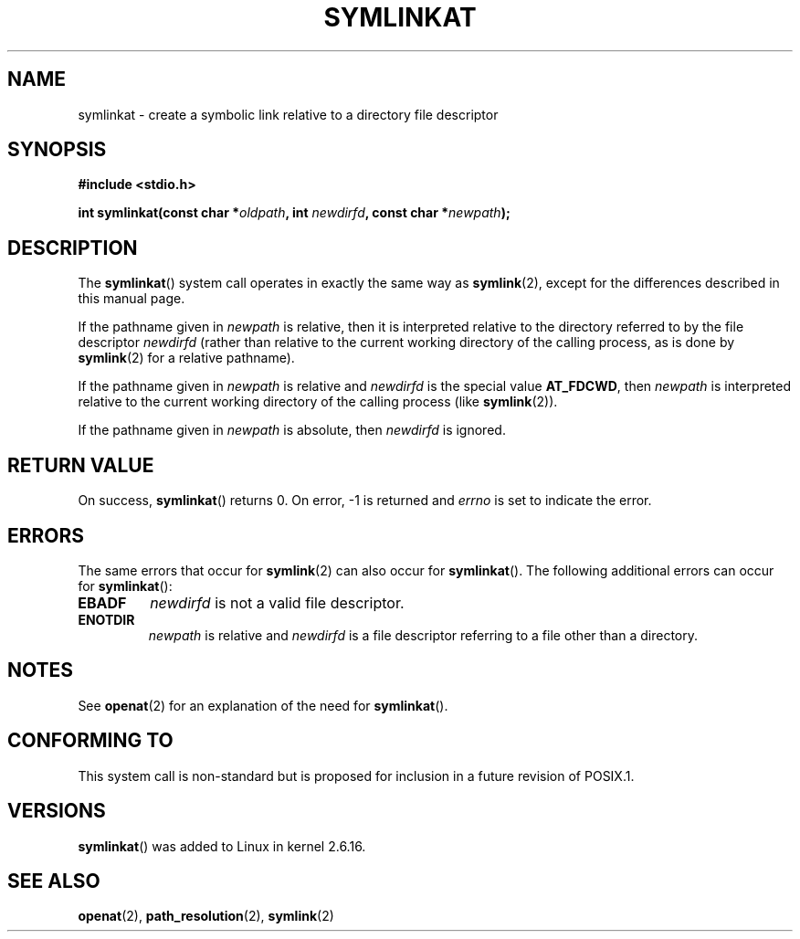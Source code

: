 .\" Hey Emacs! This file is -*- nroff -*- source.
.\"
.\" This manpage is Copyright (C) 2006, Michael Kerrisk
.\"
.\" Permission is granted to make and distribute verbatim copies of this
.\" manual provided the copyright notice and this permission notice are
.\" preserved on all copies.
.\"
.\" Permission is granted to copy and distribute modified versions of this
.\" manual under the conditions for verbatim copying, provided that the
.\" entire resulting derived work is distributed under the terms of a
.\" permission notice identical to this one.
.\" 
.\" Since the Linux kernel and libraries are constantly changing, this
.\" manual page may be incorrect or out-of-date.  The author(s) assume no
.\" responsibility for errors or omissions, or for damages resulting from
.\" the use of the information contained herein.  The author(s) may not
.\" have taken the same level of care in the production of this manual,
.\" which is licensed free of charge, as they might when working
.\" professionally.
.\" 
.\" Formatted or processed versions of this manual, if unaccompanied by
.\" the source, must acknowledge the copyright and authors of this work.
.\"
.\"
.TH SYMLINKAT 2 2006-04-10 "Linux 2.6.16" "Linux Programmer's Manual"
.SH NAME
symlinkat \- create a symbolic link relative to a directory file descriptor
.SH SYNOPSIS
.nf
.B #include <stdio.h>
.sp
.BI "int symlinkat(const char *" oldpath ", int " newdirfd \
", const char *" newpath );
.fi
.SH DESCRIPTION
The
.BR symlinkat ()
system call operates in exactly the same way as
.BR symlink (2),
except for the differences described in this manual page.

If the pathname given in 
.I newpath
is relative, then it is interpreted relative to the directory
referred to by the file descriptor
.IR newdirfd 
(rather than relative to the current working directory of 
the calling process, as is done by
.BR symlink (2)
for a relative pathname).

If the pathname given in 
.I newpath
is relative and 
.I newdirfd
is the special value
.BR AT_FDCWD ,
then
.I newpath
is interpreted relative to the current working 
directory of the calling process (like
.BR symlink (2)).

If the pathname given in
.IR newpath
is absolute, then 
.I newdirfd 
is ignored.
.SH "RETURN VALUE"
On success,
.BR symlinkat () 
returns 0.  
On error, \-1 is returned and
.I errno
is set to indicate the error.
.SH ERRORS
The same errors that occur for
.BR symlink (2)
can also occur for
.BR symlinkat ().
The following additional errors can occur for 
.BR symlinkat ():
.TP
.B EBADF
.I newdirfd
is not a valid file descriptor.
.TP
.B ENOTDIR
.I newpath
is relative and
.I newdirfd
is a file descriptor referring to a file other than a directory.
.SH NOTES
See
.BR openat (2)
for an explanation of the need for
.BR symlinkat ().
.SH "CONFORMING TO"
This system call is non-standard but is proposed
for inclusion in a future revision of POSIX.1.
.SH VERSIONS
.BR symlinkat ()
was added to Linux in kernel 2.6.16.
.SH "SEE ALSO"
.BR openat (2),
.BR path_resolution (2),
.BR symlink (2)
